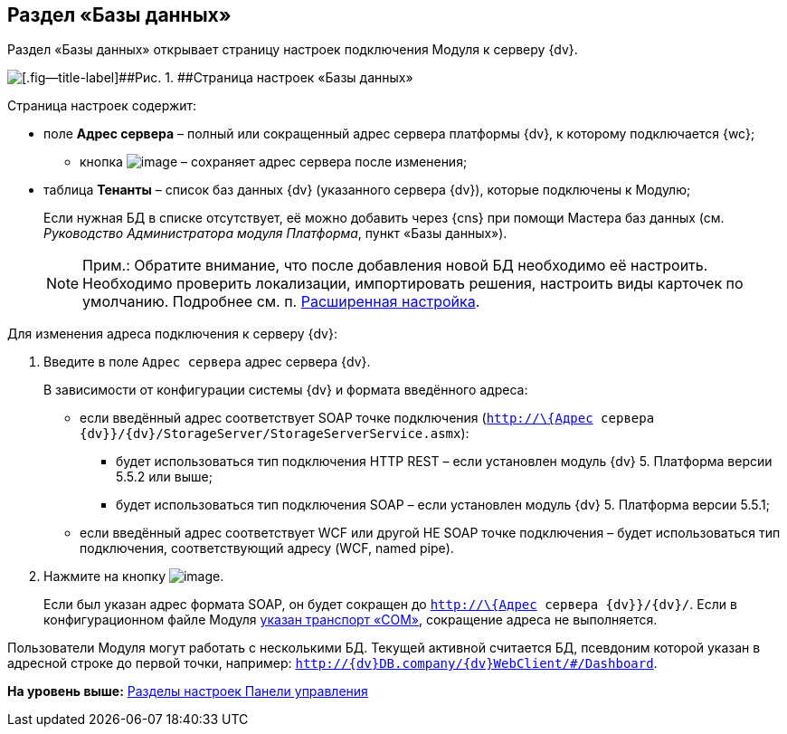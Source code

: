 
== Раздел «Базы данных»

Раздел «Базы данных» открывает страницу настроек подключения Модуля к серверу {dv}.

image::controlPanel_databases.png[[.fig--title-label]##Рис. 1. ##Страница настроек «Базы данных»]

Страница настроек содержит:

* поле [.ph .uicontrol]*Адрес сервера* – полный или сокращенный адрес сервера платформы {dv}, к которому подключается {wc};
** кнопка image:Buttons/bt_save.png[image] – сохраняет адрес сервера после изменения;
* таблица [.ph .uicontrol]*Тенанты* – список баз данных {dv} (указанного сервера {dv}), которые подключены к Модулю;
+
Если нужная БД в списке отсутствует, её можно добавить через {cns} при помощи Мастера баз данных (см. [.dfn .term]_Руководство Администратора модуля Платформа_, пункт «Базы данных»).
+
[NOTE]
====
[.note__title]#Прим.:# Обратите внимание, что после добавления новой БД необходимо её настроить. Необходимо проверить локализации, импортировать решения, настроить виды карточек по умолчанию. Подробнее см. п. xref:task_set_master_extended.adoc[Расширенная настройка].
====

Для изменения адреса подключения к серверу {dv}:

. Введите в поле [.kbd .ph .userinput]`Адрес сервера` адрес сервера {dv}.
+
В зависимости от конфигурации системы {dv} и формата введённого адреса:

* если введённый адрес соответствует SOAP точке подключения ([.ph .filepath]`http://\{Адрес сервера {dv}}/{dv}/StorageServer/StorageServerService.asmx`):
** будет использоваться тип подключения HTTP REST – если установлен модуль {dv} 5. Платформа версии 5.5.2 или выше;
** будет использоваться тип подключения SOAP – если установлен модуль {dv} 5. Платформа версии 5.5.1;
* если введённый адрес соответствует WCF или другой НЕ SOAP точке подключения – будет использоваться тип подключения, соответствующий адресу (WCF, named pipe).
. Нажмите на кнопку image:Buttons/bt_save.png[image].
+
Если был указан адрес формата SOAP, он будет сокращен до [.ph .filepath]`http://\{Адрес сервера {dv}}/{dv}/`. Если в конфигурационном файле Модуля xref:ChangeTransport.adoc[указан транспорт «COM»], сокращение адреса не выполняется.

Пользователи Модуля могут работать с несколькими БД. Текущей активной считается БД, псевдоним которой указан в адресной строке до первой точки, например: `http://{dv}DB.company/{dv}WebClient/#/Dashboard`.

*На уровень выше:* xref:ControlPanel_parts.adoc[Разделы настроек Панели управления]
